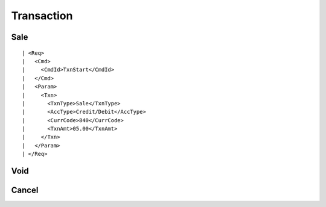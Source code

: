 ===========
Transaction
===========
Sale
----
::

| <Req>
|   <Cmd>
|     <CmdId>TxnStart</CmdId>
|   </Cmd>
|   <Param>
|     <Txn>
|       <TxnType>Sale</TxnType>
|       <AccType>Credit/Debit</AccType>
|       <CurrCode>840</CurrCode>
|       <TxnAmt>05.00</TxnAmt>
|     </Txn>
|   </Param>
| </Req>

Void
----
Cancel
------
